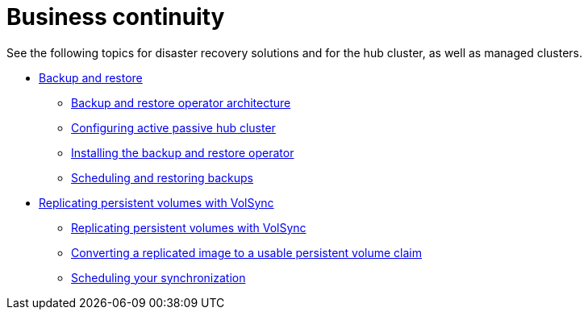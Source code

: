 [#business-cont-overview]
= Business continuity

See the following topics for disaster recovery solutions and for the hub cluster, as well as managed clusters.

* link:../business_continuity/backup_restore/backup_intro.adoc#backup-intro[Backup and restore]
** link:../business_continuity/backup_restore/backup_arch.adoc#backup-restore-architecture[Backup and restore operator architecture]
** link:backup_restore/backup_hub_config.adoc#dr4hub-config[Configuring active passive hub cluster]
** link:../business_continuity/backup_restore/backup_install.adoc#install-backup-and-restore[Installing the backup and restore operator]
** link:../business_continuity/backup_restore/backup_schedule.adoc#using-backup-restore[Scheduling and restoring backups]
* xref:volsync/volsync.adoc#volsync-rep[Replicating persistent volumes with VolSync]
** xref:volsync/volsync_replicate.adoc#volsync-rep[Replicating persistent volumes with VolSync]
** xref:volsync/volsync_convert_backup.adoc#volsync-convert-backup-pvc[Converting a replicated image to a usable persistent volume claim]
** xref:volsync/volsync_schedule.adoc#volsync-schedule[Scheduling your synchronization]
